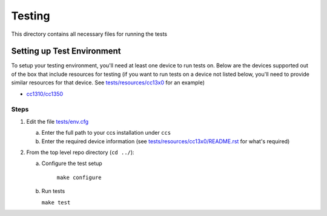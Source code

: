 =======
Testing
=======

This directory contains all necessary files for running the tests

Setting up Test Environment
===========================

To setup your testing environment, you'll need at least one device to run
tests on. Below are the devices supported out of the box that include resources
for testing (if you want to run tests on a device not listed below, you'll need
to provide similar resources for that device. See `tests/resources/cc13x0 <resources/cc13x0>`_ for an
example)

- `cc1310/cc1350 <resources/cc13x0/README.rst>`_


Steps
-----

1. Edit the file `tests/env.cfg <env.cfg>`_

   a. Enter the full path to your ccs installation under ``ccs``
   b. Enter the required device information (see `tests/resources/cc13x0/README.rst <resources/cc13x0/README.rst>`_
      for what's required)


2. From the top level repo directory (``cd ../``):

   a. Configure the test setup

       | ``make configure``

   b. Run tests

      | ``make test``
